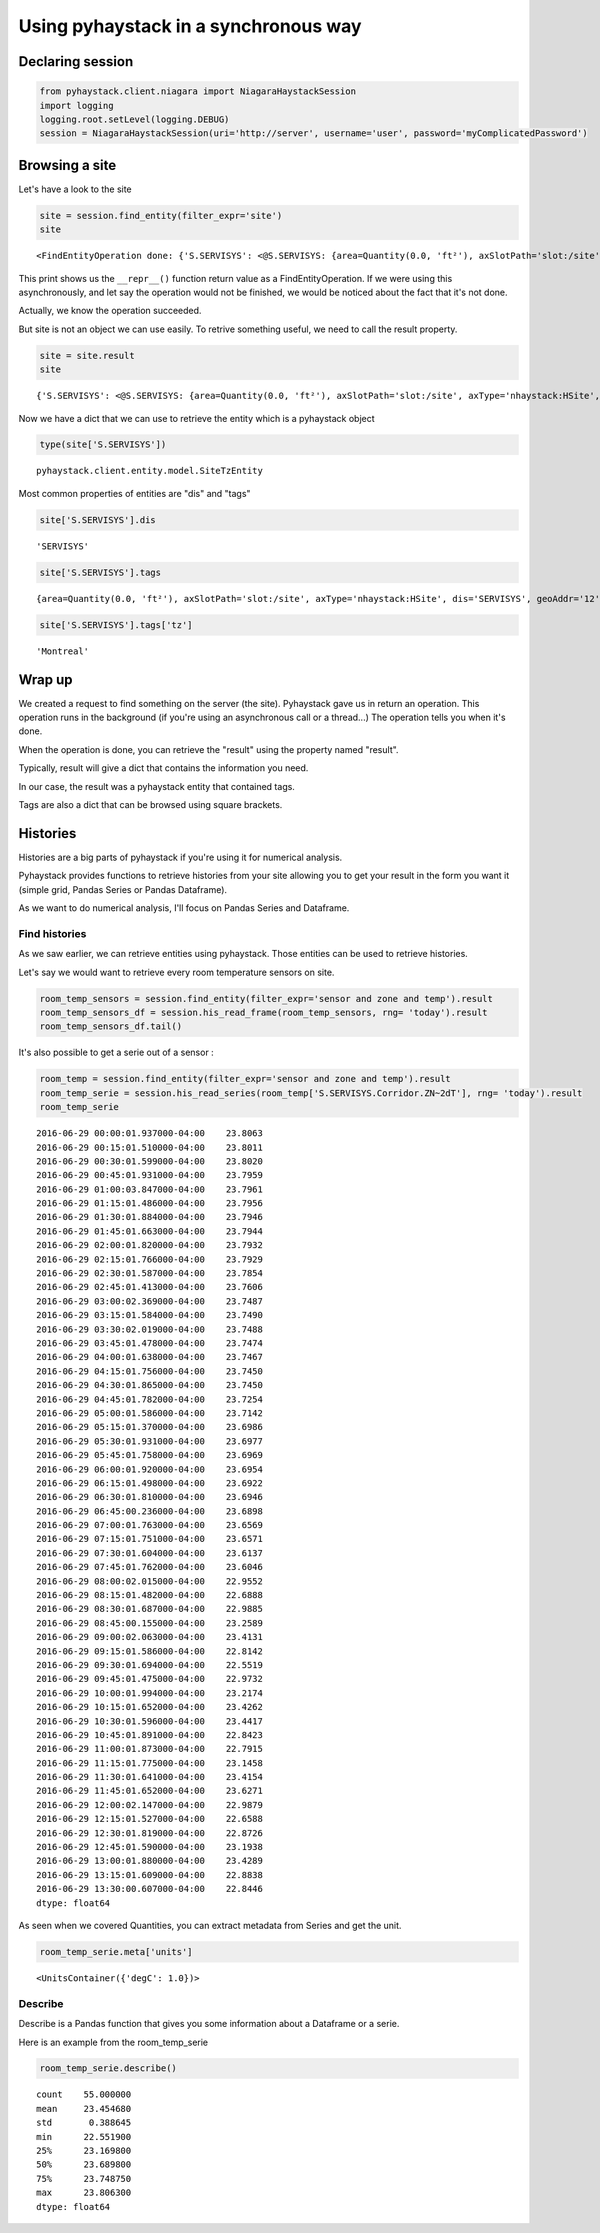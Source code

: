 Using pyhaystack in a synchronous way
=====================================

Declaring session
-----------------

.. code:: python

    from pyhaystack.client.niagara import NiagaraHaystackSession
    import logging
    logging.root.setLevel(logging.DEBUG)
    session = NiagaraHaystackSession(uri='http://server', username='user', password='myComplicatedPassword')

Browsing a site
---------------

Let's have a look to the site

.. code:: python

    site = session.find_entity(filter_expr='site')
    site


.. parsed-literal::

    <FindEntityOperation done: {'S.SERVISYS': <@S.SERVISYS: {area=Quantity(0.0, 'ft²'), axSlotPath='slot:/site', axType='nhaystack:HSite', dis='SERVISYS', geoAddr='12', geoCity='Bromont', geoCountry='Canada', geoLat=0.0, geoLon=0.0, geoPostalCode='J2L1J5', geoState='Québec', geoStreet='Du Pacifique Est', navName='SERVISYS', navNameFormat='SERVISYS', site, tz='Montreal'}>}>


This print shows us the ``__repr__()`` function return value as a
FindEntityOperation. If we were using this asynchronously, and let say
the operation would not be finished, we would be noticed about the fact
that it's not done.

Actually, we know the operation succeeded.

But site is not an object we can use easily. To retrive something
useful, we need to call the result property.

.. code:: python

    site = site.result
    site




.. parsed-literal::

    {'S.SERVISYS': <@S.SERVISYS: {area=Quantity(0.0, 'ft²'), axSlotPath='slot:/site', axType='nhaystack:HSite', dis='SERVISYS', geoAddr='12', geoCity='Bromont', geoCountry='Canada', geoLat=0.0, geoLon=0.0, geoPostalCode='J2L1J5', geoState='Québec', geoStreet='Du Pacifique Est', navName='SERVISYS', navNameFormat='SERVISYS', site, tz='Montreal'}>}



Now we have a dict that we can use to retrieve the entity which is a
pyhaystack object

.. code:: python

    type(site['S.SERVISYS'])




.. parsed-literal::

    pyhaystack.client.entity.model.SiteTzEntity



Most common properties of entities are "dis" and "tags"

.. code:: python

    site['S.SERVISYS'].dis




.. parsed-literal::

    'SERVISYS'



.. code:: python

    site['S.SERVISYS'].tags




.. parsed-literal::

    {area=Quantity(0.0, 'ft²'), axSlotPath='slot:/site', axType='nhaystack:HSite', dis='SERVISYS', geoAddr='12', geoCity='Bromont', geoCountry='Canada', geoLat=0.0, geoLon=0.0, geoPostalCode='J2L1J5', geoState='Québec', geoStreet='Du Pacifique Est', navName='SERVISYS', navNameFormat='SERVISYS', site, tz='Montreal'}



.. code:: python

    site['S.SERVISYS'].tags['tz']




.. parsed-literal::

    'Montreal'



Wrap up
-------

We created a request to find something on the server (the site).
Pyhaystack gave us in return an operation. This operation runs in the
background (if you're using an asynchronous call or a thread...) The
operation tells you when it's done.

When the operation is done, you can retrieve the "result" using the
property named "result".

Typically, result will give a dict that contains the information you
need.

In our case, the result was a pyhaystack entity that contained tags.

Tags are also a dict that can be browsed using square brackets.

Histories
---------

Histories are a big parts of pyhaystack if you're using it for numerical
analysis.

Pyhaystack provides functions to retrieve histories from your site
allowing you to get your result in the form you want it (simple grid,
Pandas Series or Pandas Dataframe).

As we want to do numerical analysis, I'll focus on Pandas Series and
Dataframe.

Find histories
~~~~~~~~~~~~~~

As we saw earlier, we can retrieve entities using pyhaystack. Those
entities can be used to retrieve histories.

Let's say we would want to retrieve every room temperature sensors on
site.

.. code:: python

    room_temp_sensors = session.find_entity(filter_expr='sensor and zone and temp').result
    room_temp_sensors_df = session.his_read_frame(room_temp_sensors, rng= 'today').result
    room_temp_sensors_df.tail()




.. raw:: html

    <div>
    <table border="1" class="dataframe">
      <thead>
        <tr style="text-align: right;">
          <th></th>
          <th>S.SERVISYS.Corridor.ZN~2dT</th>
          <th>S.SERVISYS.Bureau-Christian.ZN~2dT</th>
          <th>S.SERVISYS.R~e9ception.ZN~2dT</th>
          <th>S.SERVISYS.Bureau-Matthieu.ZN~2dT</th>
          <th>S.SERVISYS.Bureau-Patrick.ZN~2dT</th>
          <th>S.SERVISYS.Bureau-Marc.ZN~2dT</th>
          <th>S.SERVISYS.Salle-Conf~e9rence.ZN~2dT</th>
          <th>S.SERVISYS.Bureau-Philippe.ZN~2dT</th>
        </tr>
      </thead>
      <tbody>
        <tr>
          <th>2016-06-29 13:15:00.598000-04:00</th>
          <td>NaN</td>
          <td>NaN</td>
          <td>NaN</td>
          <td>NaN</td>
          <td>21.7276</td>
          <td>NaN</td>
          <td>NaN</td>
          <td>NaN</td>
        </tr>
        <tr>
          <th>2016-06-29 13:15:00.791000-04:00</th>
          <td>NaN</td>
          <td>NaN</td>
          <td>NaN</td>
          <td>NaN</td>
          <td>NaN</td>
          <td>21.6487</td>
          <td>NaN</td>
          <td>NaN</td>
        </tr>
        <tr>
          <th>2016-06-29 13:15:00.943000-04:00</th>
          <td>NaN</td>
          <td>NaN</td>
          <td>23.3938</td>
          <td>NaN</td>
          <td>NaN</td>
          <td>NaN</td>
          <td>NaN</td>
          <td>NaN</td>
        </tr>
        <tr>
          <th>2016-06-29 13:15:01.158000-04:00</th>
          <td>NaN</td>
          <td>NaN</td>
          <td>NaN</td>
          <td>NaN</td>
          <td>NaN</td>
          <td>NaN</td>
          <td>NaN</td>
          <td>23.089</td>
        </tr>
        <tr>
          <th>2016-06-29 13:15:01.609000-04:00</th>
          <td>22.8838</td>
          <td>NaN</td>
          <td>NaN</td>
          <td>NaN</td>
          <td>NaN</td>
          <td>NaN</td>
          <td>NaN</td>
          <td>NaN</td>
        </tr>
      </tbody>
    </table>
    </div>



It's also possible to get a serie out of a sensor : 

.. code:: python

    room_temp = session.find_entity(filter_expr='sensor and zone and temp').result
    room_temp_serie = session.his_read_series(room_temp['S.SERVISYS.Corridor.ZN~2dT'], rng= 'today').result
    room_temp_serie

.. parsed-literal::

    2016-06-29 00:00:01.937000-04:00    23.8063
    2016-06-29 00:15:01.510000-04:00    23.8011
    2016-06-29 00:30:01.599000-04:00    23.8020
    2016-06-29 00:45:01.931000-04:00    23.7959
    2016-06-29 01:00:03.847000-04:00    23.7961
    2016-06-29 01:15:01.486000-04:00    23.7956
    2016-06-29 01:30:01.884000-04:00    23.7946
    2016-06-29 01:45:01.663000-04:00    23.7944
    2016-06-29 02:00:01.820000-04:00    23.7932
    2016-06-29 02:15:01.766000-04:00    23.7929
    2016-06-29 02:30:01.587000-04:00    23.7854
    2016-06-29 02:45:01.413000-04:00    23.7606
    2016-06-29 03:00:02.369000-04:00    23.7487
    2016-06-29 03:15:01.584000-04:00    23.7490
    2016-06-29 03:30:02.019000-04:00    23.7488
    2016-06-29 03:45:01.478000-04:00    23.7474
    2016-06-29 04:00:01.638000-04:00    23.7467
    2016-06-29 04:15:01.756000-04:00    23.7450
    2016-06-29 04:30:01.865000-04:00    23.7450
    2016-06-29 04:45:01.782000-04:00    23.7254
    2016-06-29 05:00:01.586000-04:00    23.7142
    2016-06-29 05:15:01.370000-04:00    23.6986
    2016-06-29 05:30:01.931000-04:00    23.6977
    2016-06-29 05:45:01.758000-04:00    23.6969
    2016-06-29 06:00:01.920000-04:00    23.6954
    2016-06-29 06:15:01.498000-04:00    23.6922
    2016-06-29 06:30:01.810000-04:00    23.6946
    2016-06-29 06:45:00.236000-04:00    23.6898
    2016-06-29 07:00:01.763000-04:00    23.6569
    2016-06-29 07:15:01.751000-04:00    23.6571
    2016-06-29 07:30:01.604000-04:00    23.6137
    2016-06-29 07:45:01.762000-04:00    23.6046
    2016-06-29 08:00:02.015000-04:00    22.9552
    2016-06-29 08:15:01.482000-04:00    22.6888
    2016-06-29 08:30:01.687000-04:00    22.9885
    2016-06-29 08:45:00.155000-04:00    23.2589
    2016-06-29 09:00:02.063000-04:00    23.4131
    2016-06-29 09:15:01.586000-04:00    22.8142
    2016-06-29 09:30:01.694000-04:00    22.5519
    2016-06-29 09:45:01.475000-04:00    22.9732
    2016-06-29 10:00:01.994000-04:00    23.2174
    2016-06-29 10:15:01.652000-04:00    23.4262
    2016-06-29 10:30:01.596000-04:00    23.4417
    2016-06-29 10:45:01.891000-04:00    22.8423
    2016-06-29 11:00:01.873000-04:00    22.7915
    2016-06-29 11:15:01.775000-04:00    23.1458
    2016-06-29 11:30:01.641000-04:00    23.4154
    2016-06-29 11:45:01.652000-04:00    23.6271
    2016-06-29 12:00:02.147000-04:00    22.9879
    2016-06-29 12:15:01.527000-04:00    22.6588
    2016-06-29 12:30:01.819000-04:00    22.8726
    2016-06-29 12:45:01.590000-04:00    23.1938
    2016-06-29 13:00:01.880000-04:00    23.4289
    2016-06-29 13:15:01.609000-04:00    22.8838
    2016-06-29 13:30:00.607000-04:00    22.8446
    dtype: float64

As seen when we covered Quantities, you can extract metadata from Series and
get the unit.

.. code:: python

    room_temp_serie.meta['units']

.. parsed-literal::

    <UnitsContainer({'degC': 1.0})>

Describe
~~~~~~~~

Describe is a Pandas function that gives you some information about a
Dataframe or a serie.

Here is an example from the room_temp_serie

.. code:: python

    room_temp_serie.describe()

.. parsed-literal::

    count    55.000000
    mean     23.454680
    std       0.388645
    min      22.551900
    25%      23.169800
    50%      23.689800
    75%      23.748750
    max      23.806300
    dtype: float64



